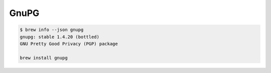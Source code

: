 GnuPG
=====

.. code-block:: bash

    $ brew info --json gnupg
    gnupg: stable 1.4.20 (bottled)
    GNU Pretty Good Privacy (PGP) package
    
    brew install gnupg
    
    
